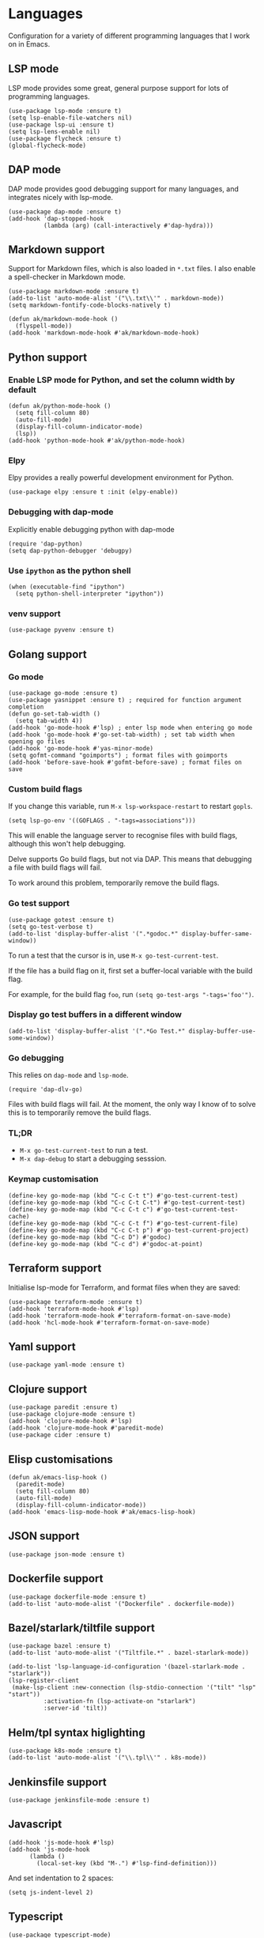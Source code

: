 * Languages
Configuration for a variety of different programming languages that I work on in Emacs.
** LSP mode
LSP mode provides some great, general purpose support for lots of programming languages.
#+begin_src elisp
(use-package lsp-mode :ensure t)
(setq lsp-enable-file-watchers nil)
(use-package lsp-ui :ensure t)
(setq lsp-lens-enable nil)
(use-package flycheck :ensure t)
(global-flycheck-mode)
#+end_src
** DAP mode
DAP mode provides good debugging support for many languages, and integrates nicely with lsp-mode.
#+begin_src elisp
(use-package dap-mode :ensure t)
(add-hook 'dap-stopped-hook
          (lambda (arg) (call-interactively #'dap-hydra)))
#+end_src
** Markdown support
Support for Markdown files, which is also loaded in ~*.txt~ files. I also enable a spell-checker in Markdown mode.
#+begin_src elisp
(use-package markdown-mode :ensure t)
(add-to-list 'auto-mode-alist '("\\.txt\\'" . markdown-mode))
(setq markdown-fontify-code-blocks-natively t)

(defun ak/markdown-mode-hook ()
  (flyspell-mode))
(add-hook 'markdown-mode-hook #'ak/markdown-mode-hook)
#+end_src
** Python support
*** Enable LSP mode for Python, and set the column width by default
#+begin_src elisp :results none
(defun ak/python-mode-hook ()
  (setq fill-column 80)
  (auto-fill-mode)
  (display-fill-column-indicator-mode)
  (lsp))
(add-hook 'python-mode-hook #'ak/python-mode-hook)
#+end_src
*** Elpy
Elpy provides a really powerful development environment for Python.
#+begin_src elisp :results none
(use-package elpy :ensure t :init (elpy-enable))
#+end_src
*** Debugging with dap-mode
Explicitly enable debugging python with dap-mode
#+begin_src elisp :results none
(require 'dap-python)
(setq dap-python-debugger 'debugpy)
#+end_src
*** Use ~ipython~ as the python shell
#+begin_src elisp
(when (executable-find "ipython")
  (setq python-shell-interpreter "ipython"))
#+end_src
*** venv support
#+begin_src elisp :results none
(use-package pyvenv :ensure t)
#+end_src
** Golang support
*** Go mode
#+begin_src elisp
(use-package go-mode :ensure t)
(use-package yasnippet :ensure t) ; required for function argument completion
(defun go-set-tab-width ()
  (setq tab-width 4))
(add-hook 'go-mode-hook #'lsp) ; enter lsp mode when entering go mode
(add-hook 'go-mode-hook #'go-set-tab-width) ; set tab width when opening go files
(add-hook 'go-mode-hook #'yas-minor-mode)
(setq gofmt-command "goimports") ; format files with goimports
(add-hook 'before-save-hook #'gofmt-before-save) ; format files on save
#+end_src
*** Custom build flags
If you change this variable, run ~M-x lsp-workspace-restart~ to restart ~gopls~.

#+begin_src elisp
(setq lsp-go-env '((GOFLAGS . "-tags=associations")))
#+end_src

This will enable the language server to recognise files with build flags, although this won't help debugging.

Delve supports Go build flags, but not via DAP. This means that debugging a file with build flags will fail.

To work around this problem, temporarily remove the build flags.
*** Go test support
#+begin_src elisp :results none
(use-package gotest :ensure t)
(setq go-test-verbose t)
(add-to-list 'display-buffer-alist '(".*godoc.*" display-buffer-same-window))
#+end_src

To run a test that the cursor is in, use ~M-x go-test-current-test~.

If the file has a build flag on it, first set a buffer-local variable with the build flag.

For example, for the build flag ~foo~, run ~(setq go-test-args "-tags='foo'")~.
*** Display go test buffers in a different window
#+begin_src elisp :results none
(add-to-list 'display-buffer-alist '(".*Go Test.*" display-buffer-use-some-window))
#+end_src
*** Go debugging
This relies on ~dap-mode~ and ~lsp-mode~.
#+begin_src elisp
(require 'dap-dlv-go)
#+end_src
Files with build flags will fail. At the moment, the only way I know of to solve this is to temporarily remove the build flags.
*** TL;DR
- ~M-x go-test-current-test~ to run a test.
- ~M-x dap-debug~ to start a debugging sesssion.
*** Keymap customisation
#+begin_src elisp :results none
(define-key go-mode-map (kbd "C-c C-t t") #'go-test-current-test)
(define-key go-mode-map (kbd "C-c C-t C-t") #'go-test-current-test)
(define-key go-mode-map (kbd "C-c C-t c") #'go-test-current-test-cache)
(define-key go-mode-map (kbd "C-c C-t f") #'go-test-current-file)
(define-key go-mode-map (kbd "C-c C-t p") #'go-test-current-project)
(define-key go-mode-map (kbd "C-c D") #'godoc)
(define-key go-mode-map (kbd "C-c d") #'godoc-at-point)
#+end_src
** Terraform support
Initialise lsp-mode for Terraform, and format files when they are saved:
#+begin_src elisp :results none
(use-package terraform-mode :ensure t)
(add-hook 'terraform-mode-hook #'lsp)
(add-hook 'terraform-mode-hook #'terraform-format-on-save-mode)
(add-hook 'hcl-mode-hook #'terraform-format-on-save-mode)
#+end_src
** Yaml support
#+begin_src elisp
(use-package yaml-mode :ensure t)
#+end_src
** Clojure support
#+begin_src elisp
(use-package paredit :ensure t)
(use-package clojure-mode :ensure t)
(add-hook 'clojure-mode-hook #'lsp)
(add-hook 'clojure-mode-hook #'paredit-mode)
(use-package cider :ensure t)
#+end_src
** Elisp customisations
#+begin_src elisp :results none
(defun ak/emacs-lisp-hook ()
  (paredit-mode)
  (setq fill-column 80)
  (auto-fill-mode)
  (display-fill-column-indicator-mode))
(add-hook 'emacs-lisp-mode-hook #'ak/emacs-lisp-hook)
#+end_src
** JSON support
#+begin_src elisp
(use-package json-mode :ensure t)
#+end_src
** Dockerfile support
#+begin_src elisp
(use-package dockerfile-mode :ensure t)
(add-to-list 'auto-mode-alist '("Dockerfile" . dockerfile-mode))
#+end_src
** Bazel/starlark/tiltfile support
#+begin_src elisp
(use-package bazel :ensure t)
(add-to-list 'auto-mode-alist '("Tiltfile.*" . bazel-starlark-mode))

(add-to-list 'lsp-language-id-configuration '(bazel-starlark-mode . "starlark"))
(lsp-register-client
 (make-lsp-client :new-connection (lsp-stdio-connection '("tilt" "lsp" "start"))
		  :activation-fn (lsp-activate-on "starlark")
		  :server-id 'tilt))
#+end_src
** Helm/tpl syntax higlighting
#+begin_src elisp
(use-package k8s-mode :ensure t)
(add-to-list 'auto-mode-alist '("\\.tpl\\'" . k8s-mode))
#+end_src
** Jenkinsfile support
#+begin_src elisp :results none
(use-package jenkinsfile-mode :ensure t)
#+end_src
** Javascript
#+begin_src elisp :results none
(add-hook 'js-mode-hook #'lsp)
(add-hook 'js-mode-hook
	  (lambda ()
	    (local-set-key (kbd "M-.") #'lsp-find-definition)))
#+end_src
And set indentation to 2 spaces:
#+begin_src elisp :results none
(setq js-indent-level 2)
#+end_src
** Typescript
#+begin_src elisp :results none
(use-package typescript-mode)
(add-hook 'typescript-mode-hook #'lsp)
#+end_src
And set indentation to 2 spaces:
#+begin_src elisp :results none
(setq typescript-indent-level 2)
#+end_src
** Java
#+begin_src elisp :results none
(use-package lsp-java :ensure t)
(add-hook 'java-mode-hook #'lsp)
#+end_src
